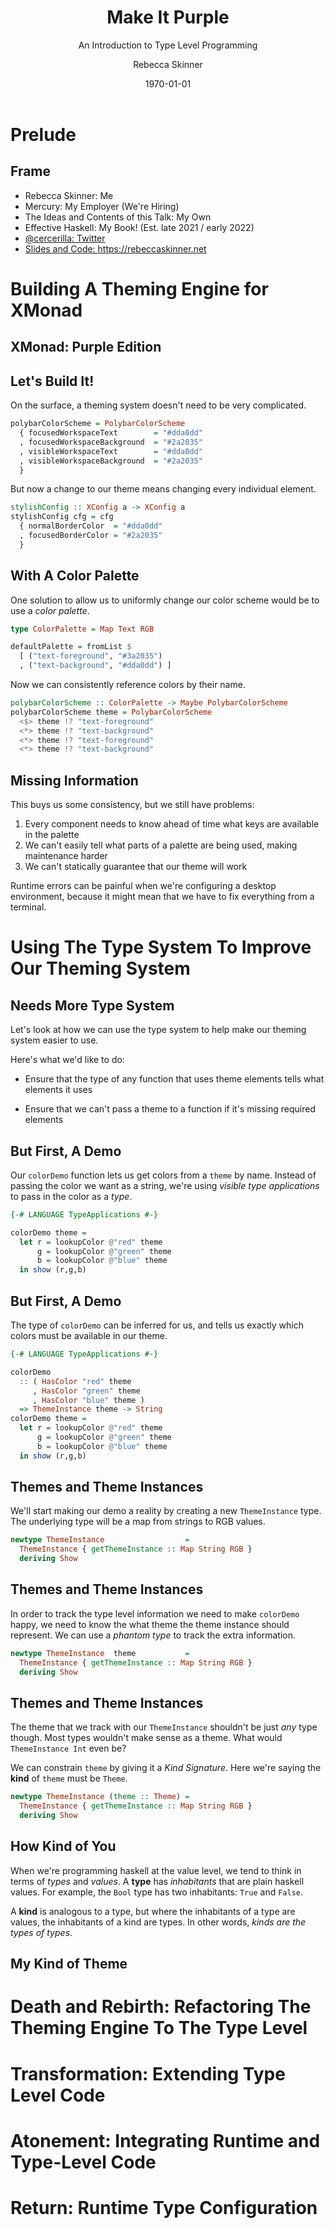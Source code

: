 #+title: Make It Purple
#+SUBTITLE: An Introduction to Type Level Programming
#+institution: Mercury
#+author: Rebecca Skinner
#+BEAMER_FRAME_LEVEL: 2
#+options: toc:nil H:2 num:t
#+LaTeX_CLASS: beamer
#+LaTeX_CLASS_OPTIONS: [10pt, presentation, colorlinks]
#+LaTeX_HEADER: \usecolortheme{magpie}
#+LaTeX_HEADER: \usepackage{minted}
#+LaTeX_HEADER: \usemintedstyle{monokai}
#+LaTeX_HEADER: \newminted{haskell}{}
#+BEAMER_HEADER:\AtBeginSection[]{\begin{frame}<beamer>\frametitle{}\center{\huge{\secname}}\end{frame}}
#+startup: beamer


#+date: \today

* Prelude

** Frame
- Rebecca Skinner: Me
- Mercury: My Employer (We're Hiring)
- The Ideas and Contents of this Talk: My Own
- Effective Haskell: My Book! (Est. late 2021 / early 2022)
- [[https://twitter.com/cercerilla][@cercerilla: Twitter]]
- [[https://posts/2021-08-25-introduction-to-type-level-programming.html][Slides and Code: https://rebeccaskinner.net]]

#+ATTR_LATEX: :height 0.3\textheight
[[file:img/url.png]]

* Building A Theming Engine for XMonad

** XMonad: Purple Edition

[[file:img/screenshot.png]]

** Let's Build It!
On the surface, a theming system doesn't need to be very complicated.
#+beamer: \pause
#+begin_src haskell :exports code
  polybarColorScheme = PolybarColorScheme
    { focusedWorkspaceText        = "#dda0dd"
    , focusedWorkspaceBackground  = "#2a2035"
    , visibleWorkspaceText        = "#dda0dd"
    , visibleWorkspaceBackground  = "#2a2035"
    }
#+end_src
#+beamer: \pause

But now a change to our theme means changing every individual element.
#+begin_src haskell :exports code
  stylishConfig :: XConfig a -> XConfig a
  stylishConfig cfg = cfg
    { normalBorderColor  = "#dda0dd"
    , focusedBorderColor = "#2a2035"
    }
#+end_src

** With A Color Palette
One solution to allow us to uniformly change our color scheme would be to use a /color palette/.
#+beamer: \pause
#+begin_src haskell :exports code
  type ColorPalette = Map Text RGB

  defaultPalette = fromList $
    [ ("text-foreground", "#3a2035")
    , ("text-background", "#dda0dd") ]
#+end_src
#+beamer: \pause
Now we can consistently reference colors by their name.
#+begin_src haskell :exports code
  polybarColorScheme :: ColorPalette -> Maybe PolybarColorScheme
  polybarColorScheme theme = PolybarColorScheme
    <$> theme !? "text-foreground"
    <*> theme !? "text-background"
    <*> theme !? "text-foreground"
    <*> theme !? "text-background"
#+end_src

** Missing Information

This buys us some consistency, but we still have problems:

#+beamer: \pause
1. Every component needs to know ahead of time what keys are available in the palette
2. We can't easily tell what parts of a palette are being used, making maintenance harder
3. We can't statically guarantee that our theme will work
#+beamer: \pause

Runtime errors can be painful when we're configuring a desktop
environment, because it might mean that we have to fix everything from
a terminal.

* Using The Type System To Improve Our Theming System

** Needs More Type System

Let's look at how we can use the type system to help make our theming
system easier to use.
#+beamer: \pause
Here's what we'd like to do:
#+beamer: \pause
- Ensure that the type of any function that uses theme elements tells what elements it uses
#+beamer: \pause
- Ensure that we can't pass a theme to a function if it's missing required elements

** But First, A Demo

Our ~colorDemo~ function lets us get colors from a ~theme~ by
name. Instead of passing the color we want as a string, we're using
/visible type applications/ to pass in the color as a /type/.

#+begin_src haskell :exports code
  {-# LANGUAGE TypeApplications #-}

  colorDemo theme =
    let r = lookupColor @"red" theme
        g = lookupColor @"green" theme
        b = lookupColor @"blue" theme
    in show (r,g,b)
#+end_src

** But First, A Demo

The type of ~colorDemo~ can be inferred for us, and tells us exactly
which colors must be available in our theme.

#+begin_src haskell :exports code
  {-# LANGUAGE TypeApplications #-}

  colorDemo
    :: ( HasColor "red" theme
       , HasColor "green" theme
       , HasColor "blue" theme )
    => ThemeInstance theme -> String
  colorDemo theme =
    let r = lookupColor @"red" theme
        g = lookupColor @"green" theme
        b = lookupColor @"blue" theme
    in show (r,g,b)
#+end_src

** Themes and Theme Instances

We'll start making our demo a reality by creating a new
~ThemeInstance~ type. The underlying type will be a map from strings
to RGB values.

#+beamer:\pause
#+begin_src haskell :exports code
  newtype ThemeInstance                  =
    ThemeInstance { getThemeInstance :: Map String RGB }
    deriving Show
#+end_src


** Themes and Theme Instances

In order to track the type level information we need to make
~colorDemo~ happy, we need to know the what theme the theme instance
should represent. We can use a /phantom type/ to track the extra
information.

#+beamer:\pause
#+begin_src haskell :exports code
  newtype ThemeInstance  theme           =
    ThemeInstance { getThemeInstance :: Map String RGB }
    deriving Show
#+end_src

** Themes and Theme Instances

The theme that we track with our ~ThemeInstance~ shouldn't be just
/any/ type though. Most types wouldn't make sense as a theme. What
would ~ThemeInstance Int~ even be?

We can constrain ~theme~ by giving it a /Kind Signature/. Here we're
saying the *kind* of ~theme~ must be ~Theme~.

#+beamer:\pause
#+begin_src haskell :exports code
  newtype ThemeInstance (theme :: Theme) =
    ThemeInstance { getThemeInstance :: Map String RGB }
    deriving Show
#+end_src

** How Kind of You

When we're programming haskell at the value level, we tend to think in
terms of /types/ and /values/. A *type* has /inhabitants/ that are
plain haskell values. For example, the ~Bool~ type has two
inhabitants: ~True~ and ~False~.
#+beamer:\pause
A *kind* is analogous to a type, but where the inhabitants of a type
are values, the inhabitants of a kind are types. In other words,
/kinds are the types of types/.

** My Kind of Theme



* Death and Rebirth: Refactoring The Theming Engine To The Type Level

* Transformation: Extending Type Level Code

* Atonement: Integrating Runtime and Type-Level Code

* Return: Runtime Type Configuration
